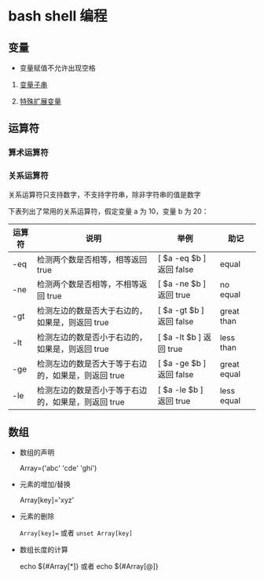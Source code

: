 * bash shell 编程
** 变量
   
   - 变量赋值不允许出现空格
     
   1. [[file:parameter_substring.org][变量子串]]

   2. [[file:parameter_expansion.org][特殊扩展变量]]

** 运算符
*** 算术运算符
*** 关系运算符
    关系运算符只支持数字，不支持字符串，除非字符串的值是数字

    下表列出了常用的关系运算符，假定变量 a 为 10，变量 b 为 20：

    | 运算符 | 说明                                                | 举例                     | 助记        |
    |--------+-----------------------------------------------------+--------------------------+-------------|
    | -eq    | 检测两个数是否相等，相等返回 true                   | [ $a -eq $b ] 返回 false | equal       |
    | -ne    | 检测两个数是否相等，不相等返回 true                 | [ $a -ne $b ] 返回 true  | no equal    |
    | -gt    | 检测左边的数是否大于右边的，如果是，则返回 true     | [ $a -gt $b ] 返回 false | great than  |
    | -lt    | 检测左边的数是否小于右边的，如果是，则返回 true     | [ $a -lt $b ] 返回 true  | less than   |
    | -ge    | 检测左边的数是否大于等于右边的，如果是，则返回 true | [ $a -ge $b ] 返回 false | great equal |
    | -le    | 检测左边的数是否小于等于右边的，如果是，则返回 true | [ $a -le $b ] 返回 true  | less equal  |
  
   

** 数组

   - 数组的声明

     Array=('abc' 'cde' 'ghi')

   - 元素的增加/替换

     Array[key]='xyz'

   - 元素的删除

     =Array[key]== 或者 =unset Array[key]=

   - 数组长度的计算

     echo ${#Array[*]} 或者 echo ${#Array[@]}
